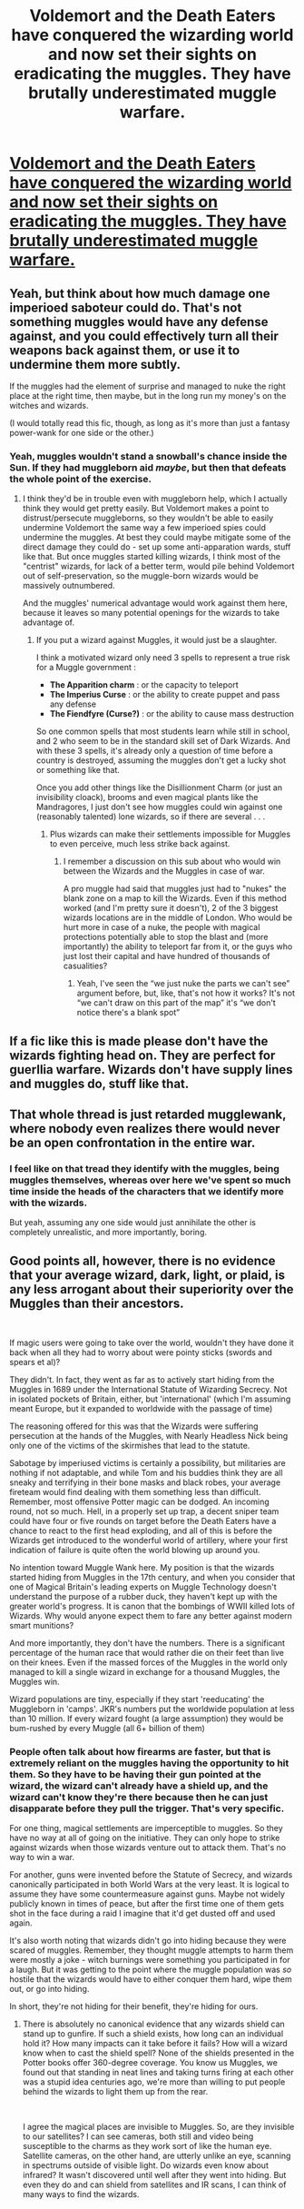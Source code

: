 #+TITLE: Voldemort and the Death Eaters have conquered the wizarding world and now set their sights on eradicating the muggles. They have brutally underestimated muggle warfare.

* [[https://old.reddit.com/r/WritingPrompts/comments/cfsvss/eu_vodemort_and_the_death_eaters_have_conquered/][Voldemort and the Death Eaters have conquered the wizarding world and now set their sights on eradicating the muggles. They have brutally underestimated muggle warfare.]]
:PROPERTIES:
:Author: g4rretc
:Score: 5
:DateUnix: 1563704244.0
:DateShort: 2019-Jul-21
:FlairText: Prompt
:END:

** Yeah, but think about how much damage one imperioed saboteur could do. That's not something muggles would have any defense against, and you could effectively turn all their weapons back against them, or use it to undermine them more subtly.

If the muggles had the element of surprise and managed to nuke the right place at the right time, then maybe, but in the long run my money's on the witches and wizards.

(I would totally read this fic, though, as long as it's more than just a fantasy power-wank for one side or the other.)
:PROPERTIES:
:Author: pointysparkles
:Score: 10
:DateUnix: 1563720092.0
:DateShort: 2019-Jul-21
:END:

*** Yeah, muggles wouldn't stand a snowball's chance inside the Sun. If they had muggleborn aid /maybe/, but then that defeats the whole point of the exercise.
:PROPERTIES:
:Author: Slightly_Too_Heavy
:Score: 8
:DateUnix: 1563720832.0
:DateShort: 2019-Jul-21
:END:

**** I think they'd be in trouble even with muggleborn help, which I actually think they would get pretty easily. But Voldemort makes a point to distrust/persecute muggleborns, so they wouldn't be able to easily undermine Voldemort the same way a few imperioed spies could undermine the muggles. At best they could maybe mitigate some of the direct damage they could do - set up some anti-apparation wards, stuff like that. But once muggles started killing wizards, I think most of the "centrist" wizards, for lack of a better term, would pile behind Voldemort out of self-preservation, so the muggle-born wizards would be massively outnumbered.

And the muggles' numerical advantage would work against them here, because it leaves so many potential openings for the wizards to take advantage of.
:PROPERTIES:
:Author: pointysparkles
:Score: 4
:DateUnix: 1563721776.0
:DateShort: 2019-Jul-21
:END:

***** If you put a wizard against Muggles, it would just be a slaughter.

I think a motivated wizard only need 3 spells to represent a true risk for a Muggle government :

- *The Apparition charm* : or the capacity to teleport
- *The Imperius Curse* : or the ability to create puppet and pass any defense
- *The Fiendfyre (Curse?)* : or the ability to cause mass destruction

So one common spells that most students learn while still in school, and 2 who seem to be in the standard skill set of Dark Wizards. And with these 3 spells, it's already only a question of time before a country is destroyed, assuming the muggles don't get a lucky shot or something like that.

Once you add other things like the Disillionment Charm (or just an invisibility cloack), brooms and even magical plants like the Mandragores, I just don't see how muggles could win against one (reasonably talented) lone wizards, so if there are several . . .
:PROPERTIES:
:Author: PlusMortgage
:Score: 6
:DateUnix: 1563727940.0
:DateShort: 2019-Jul-21
:END:

****** Plus wizards can make their settlements impossible for Muggles to even perceive, much less strike back against.
:PROPERTIES:
:Author: Slightly_Too_Heavy
:Score: 5
:DateUnix: 1563743596.0
:DateShort: 2019-Jul-22
:END:

******* I remember a discussion on this sub about who would win between the Wizards and the Muggles in case of war.

A pro muggle had said that muggles just had to "nukes" the blank zone on a map to kill the Wizards. Even if this method worked (and I'm pretty sure it doesn't), 2 of the 3 biggest wizards locations are in the middle of London. Who would be hurt more in case of a nuke, the people with magical protections potentially able to stop the blast and (more importantly) the ability to teleport far from it, or the guys who just lost their capital and have hundred of thousands of casualities?
:PROPERTIES:
:Author: PlusMortgage
:Score: 4
:DateUnix: 1563745896.0
:DateShort: 2019-Jul-22
:END:

******** Yeah, I've seen the “we just nuke the parts we can't see” argument before, but, like, that's not how it works? It's not “we can't draw on this part of the map” it's “we don't notice there's a blank spot”
:PROPERTIES:
:Author: Slightly_Too_Heavy
:Score: 7
:DateUnix: 1563746283.0
:DateShort: 2019-Jul-22
:END:


** If a fic like this is made please don't have the wizards fighting head on. They are perfect for guerllia warfare. Wizards don't have supply lines and muggles do, stuff like that.
:PROPERTIES:
:Author: Garanar
:Score: 4
:DateUnix: 1563750988.0
:DateShort: 2019-Jul-22
:END:


** That whole thread is just retarded mugglewank, where nobody even realizes there would never be an open confrontation in the entire war.
:PROPERTIES:
:Author: AvarizeDK
:Score: 3
:DateUnix: 1563813874.0
:DateShort: 2019-Jul-22
:END:

*** I feel like on that tread they identify with the muggles, being muggles themselves, whereas over here we've spent so much time inside the heads of the characters that we identify more with the wizards.

But yeah, assuming any one side would just annihilate the other is completely unrealistic, and more importantly, boring.
:PROPERTIES:
:Author: pointysparkles
:Score: 2
:DateUnix: 1563823651.0
:DateShort: 2019-Jul-22
:END:


** Good points all, however, there is no evidence that your average wizard, dark, light, or plaid, is any less arrogant about their superiority over the Muggles than their ancestors.

​

If magic users were going to take over the world, wouldn't they have done it back when all they had to worry about were pointy sticks (swords and spears et al)?

They didn't. In fact, they went as far as to actively start hiding from the Muggles in 1689 under the International Statute of Wizarding Secrecy. Not in isolated pockets of Britain, either, but 'international' (which I'm assuming meant Europe, but it expanded to worldwide with the passage of time)

The reasoning offered for this was that the Wizards were suffering persecution at the hands of the Muggles, with Nearly Headless Nick being only one of the victims of the skirmishes that lead to the statute.

Sabotage by imperiused victims is certainly a possibility, but militaries are nothing if not adaptable, and while Tom and his buddies think they are all sneaky and terrifying in their bone masks and black robes, your average fireteam would find dealing with them something less than difficult. Remember, most offensive Potter magic can be dodged. An incoming round, not so much. Hell, in a properly set up trap, a decent sniper team could have four or five rounds on target before the Death Eaters have a chance to react to the first head exploding, and all of this is before the Wizards get introduced to the wonderful world of artillery, where your first indication of failure is quite often the world blowing up around you.

No intention toward Muggle Wank here. My position is that the wizards started hiding from Muggles in the 17th century, and when you consider that one of Magical Britain's leading experts on Muggle Technology doesn't understand the purpose of a rubber duck, they haven't kept up with the greater world's progress. It is canon that the bombings of WWII killed lots of Wizards. Why would anyone expect them to fare any better against modern smart munitions?

And more importantly, they don't have the numbers. There is a significant percentage of the human race that would rather die on their feet than live on their knees. Even if the massed forces of the Muggles in the world only managed to kill a single wizard in exchange for a thousand Muggles, the Muggles win.

Wizard populations are tiny, especially if they start 'reeducating' the Muggleborn in 'camps'. JKR's numbers put the worldwide population at less than 10 million. If every wizard fought (a large assumption) they would be bum-rushed by every Muggle (all 6+ billion of them)
:PROPERTIES:
:Author: Clell65619
:Score: 4
:DateUnix: 1563733163.0
:DateShort: 2019-Jul-21
:END:

*** People often talk about how firearms are faster, but that is extremely reliant on the muggles having the opportunity to hit them. So they have to be having their gun pointed at the wizard, the wizard can't already have a shield up, and the wizard can't know they're there because then he can just disapparate before they pull the trigger. That's very specific.

For one thing, magical settlements are imperceptible to muggles. So they have no way at all of going on the initiative. They can only hope to strike against wizards when those wizards venture out to attack them. That's no way to win a war.

For another, guns were invented before the Statute of Secrecy, and wizards canonically participated in both World Wars at the very least. It is logical to assume they have some countermeasure against guns. Maybe not widely publicly known in times of peace, but after the first time one of them gets shot in the face during a raid I imagine that it'd get dusted off and used again.

It's also worth noting that wizards didn't go into hiding because they were scared of muggles. Remember, they thought muggle attempts to harm them were mostly a joke - witch burnings were something you participated in for a laugh. But it was getting to the point where the muggle population was /so/ hostile that the wizards would have to either conquer them hard, wipe them out, or go into hiding.

In short, they're not hiding for their benefit, they're hiding for ours.
:PROPERTIES:
:Author: Slightly_Too_Heavy
:Score: 8
:DateUnix: 1563744746.0
:DateShort: 2019-Jul-22
:END:

**** There is absolutely no canonical evidence that any wizards shield can stand up to gunfire. If such a shield exists, how long can an individual hold it? How many impacts can it take before it fails? How will a wizard know when to cast the shield spell? None of the shields presented in the Potter books offer 360-degree coverage. You know us Muggles, we found out that standing in neat lines and taking turns firing at each other was a stupid idea centuries ago, we're more than willing to put people behind the wizards to light them up from the rear.

​

I agree the magical places are invisible to Muggles. So, are they invisible to our satellites? I can see cameras, both still and video being susceptible to the charms as they work sort of like the human eye. Satellite cameras, on the other hand, are utterly unlike an eye, scanning in spectrums outside of visible light. Do wizards even know about infrared? It wasn't discovered until well after they went into hiding. But even they do and can shield from satellites and IR scans, I can think of many ways to find the wizards.

​

For example, do a satellite scan of an area and then turn the results over to a computer running mapping software. Look for the wholes in the middle of the data.

​

World leaders know about the wizards. Believing that the world's intelligence agencies haven't managed to find out where they are is laughable. The easiest way? Look for the 11-year-olds who suddenly disappear from school while their family (including siblings) remain.

​

Canon has a single magic-user who thought being burnt for being a witch was fun. It also has Nearly Headless Nick who was quite successfully killed. I imagine nick had somewhat less fun. No one hides for someone else. They hide for themselves.
:PROPERTIES:
:Author: Clell65619
:Score: 1
:DateUnix: 1563749364.0
:DateShort: 2019-Jul-22
:END:

***** There is absolutely no canonical evidence that those shields /can't/ block bullets. They can stop physical objects, and they can stop directed energy weapons. If you want to make magic piss-weak in your own universe, fine, but there is absolutely nothing to suggest that bullets are superior to fucking magic shields.

You don't understand how anti-muggle spells work. They don't create physical invisibility, they make it so that muggles just don't notice it. Think like in Westworld, how even Hosts who know they are Hosts physically can't perceive things they are programmed to ignore. "Doesn't look like anything to me". The only way they got around that was the programming being removed from them.

Nick was executed by muggles sure, but it was centuries before the Statute and wizards were probably involved in his capture.
:PROPERTIES:
:Author: Slightly_Too_Heavy
:Score: 4
:DateUnix: 1563765096.0
:DateShort: 2019-Jul-22
:END:

****** Wizards have mind control

how can you fight a war against an enemy that can destroy your chain of command like that

a wizard could imperius your leader turn into them with polyjuice

how can you wage a war against an enemy where dave your brother in arms could be one or subverted by one

Wizarding locations are also hidden for muggles, I imagine fighting the wizarding world would be alot like living in the soviet union constant fear because you have no clue who is working for them
:PROPERTIES:
:Author: CommanderL3
:Score: 4
:DateUnix: 1563800368.0
:DateShort: 2019-Jul-22
:END:

******* I agree, and I would /totally/ read that fic. ;)
:PROPERTIES:
:Author: pointysparkles
:Score: 2
:DateUnix: 1563823027.0
:DateShort: 2019-Jul-22
:END:


***** I mean, there's no doubt that muggles would try everything they can to innovate should it come to open war, and we have a lot of stuff we could try to attempt to circumvent the wizards' protection. A lot of it would probably even work.

But I don't think it's reasonable to think that wizards wouldn't /also/ innovate. There's no evidence a shield would stop bullets in canon? That makes sense, since shields are mostly meant to stop other spells, not solid objects. But you can bet that after the first few times a wizard gets shot someone is going to come up with one.

It would undoubtedly get ugly fast, and the first time someone got the smart idea to, say, release nerve gas in Diagon Alley, it wouldn't just be Voldemort's supporters looking for ways to fight back against the Muggle threat. And don't forget that half-bloods are a thing, and at this point it would be pretty much a coin toss which side they'd end up on. The Wizarding World wouldn't actually be relying on Mr. Weasley's technological knowledge.
:PROPERTIES:
:Author: pointysparkles
:Score: 3
:DateUnix: 1563754395.0
:DateShort: 2019-Jul-22
:END:

****** There is stuff like the weasleys shield hats, I am sure you could whip up something like that that works for bullets
:PROPERTIES:
:Author: CommanderL3
:Score: 3
:DateUnix: 1563800199.0
:DateShort: 2019-Jul-22
:END:
